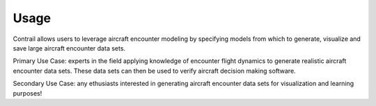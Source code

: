 .. _usage:

=====
Usage
=====

Contrail allows users to leverage aircraft encounter modeling
by specifying models from which to generate, visualize and save large aircraft encounter data sets. 

Primary Use Case: experts in the field applying knowledge of encounter flight dynamics to
generate realistic aircraft encounter data sets. These data sets can then be used to verify 
aircraft decision making software.

Secondary Use Case: any ethusiasts interested in generating aircraft encounter data sets for 
visualization and learning purposes!